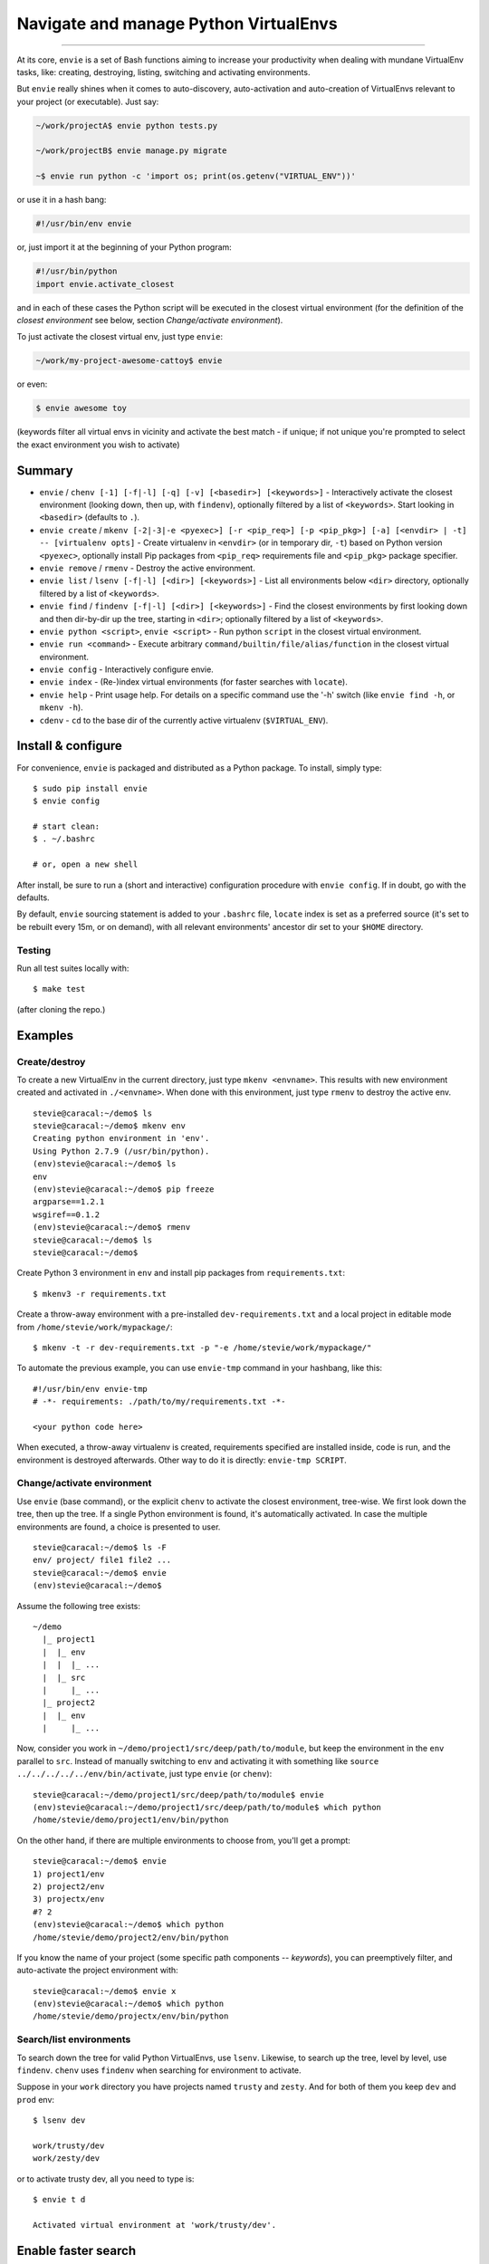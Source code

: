 Navigate and manage Python VirtualEnvs
======================================

.. image:: https://img.shields.io/pypi/v/envie.svg
    :target: https://pypi.python.org/pypi/envie

.. image:: https://img.shields.io/badge/platform-GNU/Linux,%20BSD,%20Darwin/OS%20X-red.svg
    :target: https://pypi.python.org/pypi/envie

.. image:: https://img.shields.io/badge/shell-bash-blue.svg
    :target: https://pypi.python.org/pypi/envie

.. image:: https://img.shields.io/pypi/pyversions/envie.svg
    :target: https://pypi.python.org/pypi/envie

.. image:: https://api.travis-ci.org/randomir/envie.svg?branch=master
    :target: https://travis-ci.org/randomir/envie

----

At its core, ``envie`` is a set of Bash functions aiming to increase your
productivity when dealing with mundane VirtualEnv tasks, like: creating,
destroying, listing, switching and activating environments.

But ``envie`` really shines when it comes to auto-discovery, auto-activation
and auto-creation of VirtualEnvs relevant to your project (or executable).
Just say:

.. code-block:: bash

    ~/work/projectA$ envie python tests.py
    
    ~/work/projectB$ envie manage.py migrate

    ~$ envie run python -c 'import os; print(os.getenv("VIRTUAL_ENV"))'

or use it in a hash bang:

.. code-block:: python

    #!/usr/bin/env envie

or, just import it at the beginning of your Python program:

.. code-block:: python

    #!/usr/bin/python
    import envie.activate_closest

and in each of these cases the Python script will be executed in the closest
virtual environment (for the definition of the *closest environment* see below,
section `Change/activate environment`).

To just activate the closest virtual env, just type ``envie``:

.. code-block:: bash

    ~/work/my-project-awesome-cattoy$ envie

or even:

.. code-block:: bash

    $ envie awesome toy

(keywords filter all virtual envs in vicinity and activate the best match - if unique;
if not unique you're prompted to select the exact environment you wish to activate)


Summary
-------

- ``envie`` / ``chenv [-1] [-f|-l] [-q] [-v] [<basedir>] [<keywords>]`` - Interactively activate the closest environment (looking down, then up, with ``findenv``), optionally filtered by a list of ``<keywords>``. Start looking in ``<basedir>`` (defaults to ``.``).
- ``envie create`` / ``mkenv [-2|-3|-e <pyexec>] [-r <pip_req>] [-p <pip_pkg>] [-a] [<envdir> | -t] -- [virtualenv opts]`` - Create virtualenv in ``<envdir>`` (or in temporary dir, ``-t``) based on Python version ``<pyexec>``, optionally install Pip packages from ``<pip_req>`` requirements file and ``<pip_pkg>`` package specifier.
- ``envie remove`` / ``rmenv`` - Destroy the active environment.
- ``envie list`` / ``lsenv [-f|-l] [<dir>] [<keywords>]`` - List all environments below ``<dir>`` directory, optionally filtered by a list of ``<keywords>``.
- ``envie find`` / ``findenv [-f|-l] [<dir>] [<keywords>]`` - Find the closest environments by first looking down and then dir-by-dir up the tree, starting in ``<dir>``; optionally filtered by a list of ``<keywords>``.
- ``envie python <script>``, ``envie <script>`` - Run python ``script`` in the closest virtual environment.
- ``envie run <command>`` - Execute arbitrary ``command/builtin/file/alias/function`` in the closest virtual environment.
- ``envie config`` - Interactively configure envie.
- ``envie index`` - (Re-)index virtual environments (for faster searches with ``locate``).
- ``envie help`` - Print usage help. For details on a specific command use the '-h' switch (like ``envie find -h``, or ``mkenv -h``).
- ``cdenv`` - ``cd`` to the base dir of the currently active virtualenv (``$VIRTUAL_ENV``).


Install & configure
-------------------

For convenience, ``envie`` is packaged and distributed as a Python package. To
install, simply type::

    $ sudo pip install envie
    $ envie config

    # start clean:
    $ . ~/.bashrc
    
    # or, open a new shell

After install, be sure to run a (short and interactive) configuration procedure with ``envie config``.
If in doubt, go with the defaults.

By default, ``envie`` sourcing statement is added to your ``.bashrc`` file, ``locate`` 
index is set as a preferred source (it's set to be rebuilt every 15m, or on demand),
with all relevant environments' ancestor dir set to your ``$HOME`` directory.


Testing
.......

Run all test suites locally with::

    $ make test

(after cloning the repo.)


Examples
--------

Create/destroy
..............

To create a new VirtualEnv in the current directory, just type ``mkenv <envname>``. 
This results with new environment created and activated in ``./<envname>``.
When done with this environment, just type ``rmenv`` to destroy the active env.

::

    stevie@caracal:~/demo$ ls
    stevie@caracal:~/demo$ mkenv env
    Creating python environment in 'env'.
    Using Python 2.7.9 (/usr/bin/python).
    (env)stevie@caracal:~/demo$ ls
    env
    (env)stevie@caracal:~/demo$ pip freeze
    argparse==1.2.1
    wsgiref==0.1.2
    (env)stevie@caracal:~/demo$ rmenv
    stevie@caracal:~/demo$ ls
    stevie@caracal:~/demo$

Create Python 3 environment in ``env`` and install pip packages from
``requirements.txt``::

    $ mkenv3 -r requirements.txt

Create a throw-away environment with a pre-installed ``dev-requirements.txt`` and
a local project in editable mode from ``/home/stevie/work/mypackage/``::

    $ mkenv -t -r dev-requirements.txt -p "-e /home/stevie/work/mypackage/"

To automate the previous example, you can use ``envie-tmp`` command in your hashbang,
like this::

    #!/usr/bin/env envie-tmp
    # -*- requirements: ./path/to/my/requirements.txt -*-

    <your python code here>

When executed, a throw-away virtualenv is created, requirements specified are
installed inside, code is run, and the environment is destroyed afterwards.
Other way to do it is directly: ``envie-tmp SCRIPT``.


Change/activate environment
...........................

Use ``envie`` (base command), or the explicit ``chenv`` to activate the closest 
environment, tree-wise. We first look down the tree, then up the tree. 
If a single Python environment is found, it's automatically activated. 
In case the multiple environments are found, a choice is presented to user.

::

    stevie@caracal:~/demo$ ls -F
    env/ project/ file1 file2 ...
    stevie@caracal:~/demo$ envie
    (env)stevie@caracal:~/demo$

Assume the following tree exists::

    ~/demo
      |_ project1
      |  |_ env
      |  |  |_ ...
      |  |_ src
      |     |_ ...
      |_ project2
      |  |_ env
      |     |_ ...

Now, consider you work in ``~/demo/project1/src/deep/path/to/module``, but keep the environment
in the ``env`` parallel to ``src``. Instead of manually switching to ``env`` and activating it with 
something like ``source ../../../../../env/bin/activate``, just type ``envie`` (or ``chenv``)::

    stevie@caracal:~/demo/project1/src/deep/path/to/module$ envie
    (env)stevie@caracal:~/demo/project1/src/deep/path/to/module$ which python
    /home/stevie/demo/project1/env/bin/python

On the other hand, if there are multiple environments to choose from, you'll get a prompt::

    stevie@caracal:~/demo$ envie
    1) project1/env
    2) project2/env
    3) projectx/env
    #? 2
    (env)stevie@caracal:~/demo$ which python
    /home/stevie/demo/project2/env/bin/python

If you know the name of your project (some specific path components -- `keywords`), you can
preemptively filter, and auto-activate the project environment with::

    stevie@caracal:~/demo$ envie x
    (env)stevie@caracal:~/demo$ which python
    /home/stevie/demo/projectx/env/bin/python


Search/list environments
........................

To search down the tree for valid Python VirtualEnvs, use ``lsenv``.
Likewise, to search up the tree, level by level, use ``findenv``.
``chenv`` uses ``findenv`` when searching for environment to activate.

Suppose in your ``work`` directory you have projects named ``trusty`` and ``zesty``.
And for both of them you keep ``dev`` and ``prod`` env::

    $ lsenv dev

    work/trusty/dev
    work/zesty/dev

or to activate trusty dev, all you need to type is::

    $ envie t d

    Activated virtual environment at 'work/trusty/dev'.


Enable faster search
--------------------

By default, ``envie`` uses the ``find`` command to search for environments. That
approach is pretty fast when searching shallow trees. However, if you have a
deeper directory trees, it's often faster to use a pre-built directory index
(i.e. the ``locate`` command). To enable a combined ``locate/find`` approach to
search, run ``envie config``::

    $ envie config

    Add to ~/.bashrc (strongly recommended) [Y/n]?
    Use locate/updatedb for faster search [Y/n]?
    Common ancestor dir of all environments to be indexed [/]:
    Update index periodically (every 15min) [Y/n]?
    Refresh stale index before each search [Y/n]?
    Envie already registered in /home/stevie/.bashrc.
    Config file written to /home/stevie/.config/envie/envierc.
    Crontab updated.
    Indexing environments in '/'...Done.

From now on, the combined approach is used by default (if not overriden with
``-f`` or ``-l`` switches). In the combined approach, if `find` doesn't finish
within 400ms, search via ``find`` is aborted and ``locate`` is allowed to finish
(faster).
